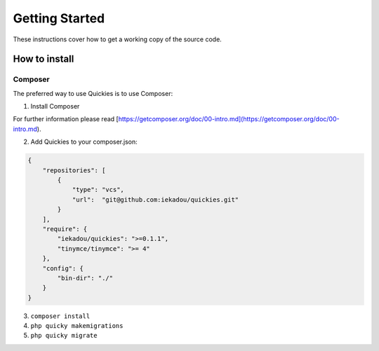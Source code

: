 .. _setup:

===============
Getting Started
===============

These instructions cover how to get a working copy of the source code.


How to install
==============

Composer
---------

The preferred way to use Quickies is to use Composer:

1. Install Composer

For further information please read [https://getcomposer.org/doc/00-intro.md](https://getcomposer.org/doc/00-intro.md).

2. Add Quickies to your composer.json:

.. code-block:: json

    {
        "repositories": [
            {
                "type": "vcs",
                "url":  "git@github.com:iekadou/quickies.git"
            }
        ],
        "require": {
            "iekadou/quickies": ">=0.1.1",
            "tinymce/tinymce": ">= 4"
        },
        "config": {
            "bin-dir": "./"
        }
    }


3. ``composer install``

4. ``php quicky makemigrations``

5. ``php quicky migrate``
